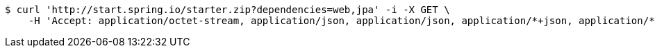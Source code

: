 [source,bash]
----
$ curl 'http://start.spring.io/starter.zip?dependencies=web,jpa' -i -X GET \
    -H 'Accept: application/octet-stream, application/json, application/json, application/*+json, application/*+json, */*'
----